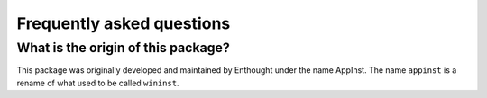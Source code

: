 Frequently asked questions
==========================

What is the origin of this package?
-----------------------------------

This package was originally developed and maintained by Enthought
under the name AppInst. The name ``appinst`` is a rename of what used
to be called ``wininst``.